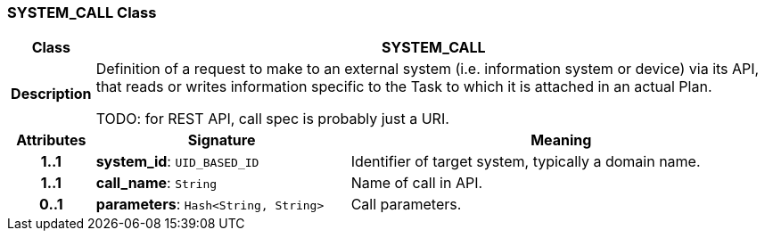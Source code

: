 === SYSTEM_CALL Class

[cols="^1,3,5"]
|===
h|*Class*
2+^h|*SYSTEM_CALL*

h|*Description*
2+a|Definition of a request to make to an external system (i.e. information system or device) via its API, that reads or writes information specific to the Task to which it is attached in an actual Plan.

TODO: for REST API, call spec is probably just a URI.

h|*Attributes*
^h|*Signature*
^h|*Meaning*

h|*1..1*
|*system_id*: `UID_BASED_ID`
a|Identifier of target system, typically a domain name.

h|*1..1*
|*call_name*: `String`
a|Name of call in API.

h|*0..1*
|*parameters*: `Hash<String, String>`
a|Call parameters.
|===
